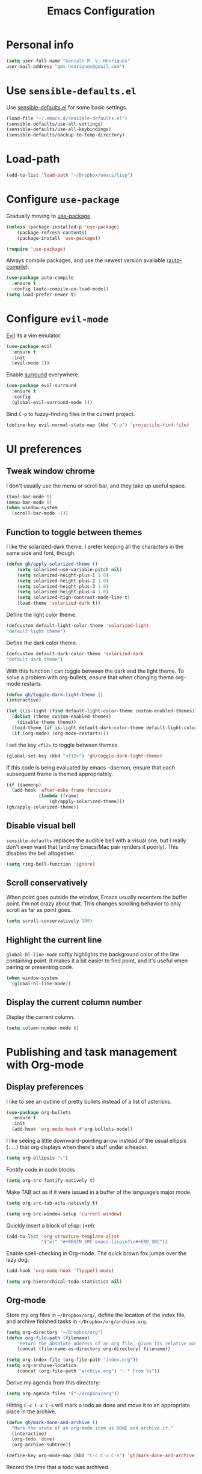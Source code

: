 #+TITLE: Emacs Configuration

* Personal info

#+BEGIN_SRC emacs-lisp
      (setq user-full-name "Goncalo M. V. Henriques"
      user-mail-address "gmv.henriques@gmail.com")
#+END_SRC

* Use =sensible-defaults.el=

Use [[https://github.com/hrs/sensible-defaults.el][sensible-defaults.el]] for some basic settings.

#+BEGIN_SRC emacs-lisp
  (load-file "~/.emacs.d/sensible-defaults.el")
  (sensible-defaults/use-all-settings)
  (sensible-defaults/use-all-keybindings)
  (sensible-defaults/backup-to-temp-directory)
#+END_SRC

* Load-path

#+BEGIN_SRC emacs-lisp
(add-to-list 'load-path "~/Dropbox/emacs/lisp")
#+END_SRC

* Configure =use-package=

Gradually moving to [[https://github.com/jwiegley/use-package][use-package]].

#+BEGIN_SRC emacs-lisp
  (unless (package-installed-p 'use-package)
	  (package-refresh-contents)
	  (package-install 'use-package))

  (require 'use-package)
#+END_SRC

Always compile packages, and use the newest version available ([[https://github.com/emacscollective/auto-compile][auto-compile]]).

#+BEGIN_SRC emacs-lisp
  (use-package auto-compile
    :ensure t
    :config (auto-compile-on-load-mode))
  (setq load-prefer-newer t)
#+END_SRC

* Configure =evil-mode=

[[https://github.com/emacs-evil/evil][Evil]] its a vim emulator.

#+BEGIN_SRC emacs-lisp
  (use-package evil
    :ensure t
    :init
    (evil-mode 1))
#+END_SRC

Enable [[https://github.com/emacs-evil/evil-surround][surround]] everywhere.

#+BEGIN_SRC emacs-lisp
  (use-package evil-surround
    :ensure t
    :config
    (global-evil-surround-mode 1))
#+END_SRC

Bind =C-p= to fuzzy-finding files in the current project.

#+BEGIN_SRC emacs-lisp
  (define-key evil-normal-state-map (kbd "C-p") 'projectile-find-file)
#+END_SRC

* UI preferences
** Tweak window chrome

 I don't usually use the menu or scroll bar, and they take up useful space.

#+BEGIN_SRC emacs-lisp
  (tool-bar-mode 0)
  (menu-bar-mode 0)
  (when window-system
    (scroll-bar-mode -1))
#+END_SRC

** Function to toggle between themes

I like the solarized-dark theme. I prefer keeping all the characters in the same
side and font, though.

#+BEGIN_SRC emacs-lisp
(defun gh/apply-solarized-theme ()
    (setq solarized-use-variable-pitch nil)
    (setq solarized-height-plus-1 1.0)
    (setq solarized-height-plus-2 1.0)
    (setq solarized-height-plus-3 1.0)
    (setq solarized-height-plus-4 1.0)
    (setq solarized-high-contrast-mode-line t)
    (load-theme 'solarized-dark t))
#+END_SRC

Define the light color theme.

#+BEGIN_SRC emacs-lisp
  (defcustom default-light-color-theme 'solarized-light
  "default light theme")
#+END_SRC

Define the dark color theme.

#+BEGIN_SRC emacs-lisp
  (defcustom default-dark-color-theme 'solarized-dark
  "default dark theme")
#+END_SRC

With this function I can toggle between the dark and the light theme.
To solve a problem with org-bullets, ensure that when changing theme org-mode restarts.

#+BEGIN_SRC emacs-lisp
  (defun gh/toggle-dark-light-theme ()
  (interactive)

  (let ((is-light (find default-light-color-theme custom-enabled-themes)))
    (dolist (theme custom-enabled-themes)
      (disable-theme theme))
    (load-theme (if is-light default-dark-color-theme default-light-color-theme))
    (if (org-mode) (org-mode-restart))))
#+END_SRC

I set the key =<f12>= to toggle between themes.

#+BEGIN_SRC emacs-lisp
  (global-set-key (kbd "<f12>") 'gh/toggle-dark-light-theme)
#+END_SRC

If this code is being evaluated by emacs --daemon, ensure that each subsequent frame is themed appropriately.

#+BEGIN_SRC emacs-lisp
  (if (daemonp)
    (add-hook 'after-make-frame-functions
              (lambda (frame)
                  (gh/apply-solarized-theme)))
  (gh/apply-solarized-theme))
#+END_SRC
** Disable visual bell

=sensible-defaults= replaces the audible bell with a visual one, but I really
don't even want that (and my Emacs/Mac pair renders it poorly). This disables
the bell altogether.

#+BEGIN_SRC emacs-lisp
  (setq ring-bell-function 'ignore)
#+END_SRC

** Scroll conservatively

When point goes outside the window, Emacs usually recenters the buffer point.
I'm not crazy about that. This changes scrolling behavior to only scroll as far
as point goes.

#+BEGIN_SRC emacs-lisp
  (setq scroll-conservatively 100)
#+END_SRC
** Highlight the current line

=global-hl-line-mode= softly highlights the background color of the line
containing point. It makes it a bit easier to find point, and it's useful when
pairing or presenting code.

#+BEGIN_SRC emacs-lisp
  (when window-system
    (global-hl-line-mode))
#+END_SRC
** Display the current column number

Display the current column.

#+BEGIN_SRC emacs-lisp
     (setq column-number-mode t)
#+END_SRC

* Publishing and task management with Org-mode
** Display preferences

I like to see an outline of pretty bullets instead of a list of asterisks.

#+BEGIN_SRC emacs-lisp
  (use-package org-bullets
    :ensure t
    :init
    (add-hook 'org-mode-hook #'org-bullets-mode))
#+END_SRC

I like seeing a little downward-pointing arrow instead of the usual ellipsis
(=...=) that org displays when there's stuff under a header.

#+BEGIN_SRC emacs-lisp
  (setq org-ellipsis "⤵")
#+END_SRC

Fontify code in code blocks

#+BEGIN_SRC emacs-lisp
  (setq org-src-fontify-natively t)
#+END_SRC

Make TAB act as if it were issued in a buffer of the language’s major mode.

#+BEGIN_SRC emacs-lisp
  (setq org-src-tab-acts-natively t)
#+END_SRC

#+BEGIN_SRC emacs-lisp
  (setq org-src-window-setup 'current-window)
#+END_SRC

Quickly insert a block of elisp: (<el)

#+BEGIN_SRC emacs-lisp
  (add-to-list 'org-structure-template-alist
               '("el" "#+BEGIN_SRC emacs-lisp\n?\n#+END_SRC"))
#+END_SRC

Enable spell-checking in Org-mode. The quick brown fox jumps over the lazy dog.

#+BEGIN_SRC emacs-lisp
  (add-hook 'org-mode-hook 'flyspell-mode)
#+END_SRC

#+BEGIN_SRC emacs-lisp
  (setq org-hierarchical-todo-statistics nil)
#+END_SRC
** Org-mode

Store my org files in =~/Dropbox/org/=, define the location of the index file, and archive finished tasks in =~/Dropbox/org/archive.org=.

#+BEGIN_SRC emacs-lisp
  (setq org-directory "~/Dropbox/org")
  (defun org-file-path (filename)
	  "Return the absolute address of an org file, given its relative name."
	  (concat (file-name-as-directory org-directory) filename))

  (setq org-index-file (org-file-path "index.org"))
  (setq org-archive-location
	  (concat (org-file-path "archive.org") "::* From %s"))
#+END_SRC

Derive my agenda from this directory:

#+BEGIN_SRC emacs-lisp
  (setq org-agenda-files '("~/Dropbox/org"))
#+END_SRC

Hitting =C-c C-x C-s= will mark a todo as done and move it to an appropriate place in the archive.

#+BEGIN_SRC emacs-lisp
  (defun gh/mark-done-and-archive ()
    "Mark the state of an org-mode item as DONE and archive it."
    (interactive)
    (org-todo 'done)
    (org-archive-subtree))

  (define-key org-mode-map (kbd "C-c C-x C-s") 'gh/mark-done-and-archive)
#+END_SRC

Record the time that a todo was archived.

#+BEGIN_SRC emacs-lisp
  (setq org-log-done 'time)
#+END_SRC


*** Capturing tasks

Define a few common tasks as capture templates. Specifically, I frequently:

- Record ideas for future blog posts in =~/Dropbox/org/blog-ideas.org=,
- Maintain a todo list in =~/org/index.org=.
- Convert emails into todos to maintain an empty inbox.

#+BEGIN_SRC emacs-lisp
  (setq org-capture-templates
	'(("a" "Appointment"
	   entry
	   (file  "~/Dropbox/org/calendar.org" )
	   "* %?\n\n%^T\n\n:PROPERTIES:\n\n:END:\n\n")

	  ("b" "Blog idea"
	   entry
	   (file (org-file-path "blog-ideas.org"))
	   "* %?\n")

	  ("e" "Email" entry
	   (file+headline org-index-file "Inbox")
	   "* TODO %?\n\n%a\n\n")

	  ("f" "Finished book"
	   table-line (file "~/documents/notes/books-read.org")
	   "| %^{Title} | %^{Author} | %u |")

	  ("r" "Reading"
	   checkitem
	   (file (org-file-path "to-read.org")))

	  ("s" "Subscribe to an RSS feed"
	   plain
	   (file "~/documents/rss/urls")
	   "%^{Feed URL} \"~%^{Feed name}\"")

	  ("t" "Todo"
	   entry
	   (file+headline org-index-file "Inbox")
	   "* TODO %?\n")))
#+END_SRC

When I'm starting an Org capture template I'd like to begin in insert mode. I'm
opening it up in order to start typing something, so this skips a step.

#+BEGIN_SRC emacs-lisp
  (add-hook 'org-capture-mode-hook 'evil-insert-state)
#+END_SRC

When refiling an item, I'd like to use ido for completion.

#+BEGIN_SRC emacs-lisp
  (setq org-refile-use-outline-path t)
  (setq org-outline-path-complete-in-steps nil)
#+END_SRC
*** Keybindings

Bind a few handy keys.

#+BEGIN_SRC emacs-lisp
  (define-key global-map "\C-cl" 'org-store-link)
  (define-key global-map "\C-ca" 'org-agenda)
  (define-key global-map "\C-cc" 'org-capture)
#+END_SRC

Hit =C-c i= to quickly open up my index file.

#+BEGIN_SRC emacs-lisp
  (defun gh/open-index-file ()
    "Open the master org TODO list."
    (interactive)
    (find-file org-index-file)
    (flycheck-mode -1)
    (end-of-buffer))

  (global-set-key (kbd "C-c i") 'gh/open-index-file)
#+END_SRC

** Sync Org-mode with Google Calendar

I use [[https://github.com/myuhe/org-gcal.el][org-gcal]] to sync my Google calendar.

#+BEGIN_SRC emacs-lisp
  (setq package-check-signature nil)


  (use-package org-gcal
    :ensure t
    :config
  (setq org-gcal-client-id "107011808994-g9s382a66p4d3f78ibkccl15sjgh7a9n.apps.googleusercontent.com"
	    org-gcal-client-secret "Gjfci0moPki0d_APpcqEL3WF"
	    org-gcal-file-alist '(("gmv.henriques@gmail.com" .  "~/Dropbox/org/calendar.org"))))

#+END_SRC

I use these two hooks to sync things semi-automatically.
The first hook syncs whenever I load the agenda. Since this happens in the background, if I just added something to my calendar, I might have to reload the agenda by hitting r in the agenda view.
The second hook syncs with my Google calendar when I capture.

#+BEGIN_SRC emacs-lisp
  (add-hook 'org-agenda-mode-hook (lambda () (org-gcal-sync) ))
  (add-hook 'org-capture-after-finalize-hook (lambda () (org-gcal-sync) ))
#+END_SRC

[[https://github.com/kiwanami/emacs-calfw][Calfw]] it's a nice tool to view calendars in Google.

#+BEGIN_SRC emacs-lisp
  (use-package calfw
    :ensure t
    :config
    (use-package calfw-ical
    :ensure t
    :config
    (use-package calfw-org
    :ensure t
    :config
    (setq cfw:display-calendar-holidays nil)
    (defun mycalendar ()
      (interactive)
      (cfw:open-calendar-buffer
       :contents-sources
       (list
        (cfw:org-create-source "Green")
;	(cfw:ical-create-source "Gcal" "https://calendar.google.com/calendar/ical/gmv.henriques%40gmail.com/private-549e154258dff1844e9f91f62688c84b/basic.ics" "White")
	(cfw:ical-create-source "Feriados" "https://calendar.google.com/calendar/ical/pt-pt.portuguese%23holiday%40group.v.calendar.google.com/public/basic.ics" "Red")
	)))
  )
  )
  )
#+END_SRC
* Editing Settings
** Quickly visit Emacs configuration

I futz around with my dotfiles a lot. This binds =C-c e= to quickly open my
Emacs configuration file.

#+BEGIN_SRC emacs-lisp
  (defun gh/visit-emacs-config ()
    (interactive)
    (find-file "~/Dropbox/emacs/configuration.org"))

  (global-set-key (kbd "C-c e") 'gh/visit-emacs-config)
#+END_SRC

** Always kill current buffer

Assume that I always want to kill the current buffer when hitting =C-x k=.

#+BEGIN_SRC emacs-lisp
  (global-set-key (kbd "C-x k") 'gh/kill-current-buffer)
#+END_SRC

** Use =company-mode= everywhere

#+BEGIN_SRC emacs-lisp
  (use-package company
  :ensure t
  :init
  (add-hook 'after-init-hook 'global-company-mode)
  )
#+END_SRC

** =Saveplace=

Purpose: When you visit a file, point goes to the last place where it was when you previously visited the same file.

#+BEGIN_SRC emacs-lisp
  (use-package saveplace
   :ensure t
   :init
   (save-place-mode 1)
  )
#+END_SRC

[[https://www.emacswiki.org/emacs/SavePlace][Save Place]]
** Always indent with spaces

Never use tabs. Tabs are the devil’s whitespace.

#+BEGIN_SRC emacs-lisp
  (setq-default indent-tabs-mode nil)
#+END_SRC

** Configure =yasnippet=

I keep my snippets in =~/Dropbox/emacs/snippets/text-mode=, and I always want =yasnippet= enabled.

#+BEGIN_SRC emacs-lisp
  (use-package yasnippet
  :ensure t
  :init
    (setq yas-snippet-dirs '("~/Dropbox/emacs/snippets/text-mode"))
    (yas-global-mode 1))
#+END_SRC

I don’t want =ido= to automatically indent the snippets it inserts. Sometimes this looks pretty bad (when indenting org-mode, for example, or trying to guess at the correct indentation for Python).

#+BEGIN_SRC emacs-lisp
  (setq yas/indent-line nil)
#+END_SRC
** Configure =ido=

#+BEGIN_SRC emacs-lisp
  (use-package ido
    :ensure t
    :init
    (setq ido-enable-flex-matching t)
    (setq ido-everywhere t)
    (ido-mode 1)

    (use-package flx-ido
      :ensure t
      :init
      (flx-ido-mode 1) ; better/faster matching
    )

  (setq ido-create-new-buffer 'always) ; don't confirm to create new buffers

    (use-package ido-vertical-mode
      :ensure t
      :init
      (ido-vertical-mode 1)
      (setq ido-vertical-define-keys 'C-n-and-C-p-only)
    )
  )
#+END_SRC

[[https://www.emacswiki.org/emacs/InteractivelyDoThings][ido]]
[[https://github.com/lewang/flx][flx-ido]]
[[https://github.com/creichert/ido-vertical-mode.el][ido-vertical-mode]]
** Electric pair

Typing any left bracket automatically insert the right matching bracket.

#+BEGIN_SRC emacs-lisp
  (electric-pair-mode 1)
#+END_SRC
** Rainbow-delimiters

#+BEGIN_SRC emacs-lisp
  (use-package rainbow-delimiters
    :ensure t
    :commands rainbow-delimiters-mode
    :init
    (add-hook 'prog-mode-hook #'rainbow-delimiters-mode)
    (add-hook 'LaTex-mode-hook #'rainbow-delimiters-mode)
    (add-hook 'org-mode-hook 'rainbow-delimiters-mode))
#+END_SRC

** Use =smex= to handle =M-x= with =ido=

#+BEGIN_SRC emacs-lisp
  (use-package smex
    :ensure t
    :init
    (smex-initialize)
  )

  (global-set-key (kbd "M-x") 'smex)
  (global-set-key (kbd "M-X") 'smex-major-mode-commands)
#+END_SRC

** Switch and rebalance windows when splitting

When splitting a window, I invariably want to switch to the new window. This makes that automatic.

#+BEGIN_SRC emacs-lisp
   (defun gh/split-window-below-and-switch ()
    "Split the window horizontally, then switch to the new pane."
    (interactive)
    (split-window-below)
    (balance-windows)
    (other-window 1))

  (defun gh/split-window-right-and-switch ()
    "Split the window vertically, then switch to the new pane."
    (interactive)
    (split-window-right)
    (balance-windows)
    (other-window 1))

  (global-set-key (kbd "C-x 2") 'gh/split-window-below-and-switch)
  (global-set-key (kbd "C-x 3") 'gh/split-window-right-and-switch)
#+END_SRC
* Writing
** Change dictionary

Change dictionary to =PT-preao=

#+BEGIN_SRC emacs-lisp
(global-set-key
[f3]
(lambda ()
    (interactive)
    (ispell-change-dictionary "pt_PT-preao")))
#+END_SRC

Change dictionary to =En=

#+BEGIN_SRC emacs-lisp
(global-set-key
[f4]
(lambda ()
    (interactive)
    (ispell-change-dictionary "en")))
#+END_SRC
** Wrap paragraphs automatically

=AutoFillMode= automatically wraps paragraphs.

#+BEGIN_SRC emacs-lisp
  (add-hook 'text-mode-hook 'turn-on-auto-fill)
  (add-hook 'gfm-mode-hook 'turn-on-auto-fill)
  (add-hook 'org-mode-hook 'turn-on-auto-fill)
  (add-hook 'latex-mode-hook 'turn-on-auto-fill)
  (add-hook 'LaTeX-mode-hook 'turn-on-auto-fill)
#+END_SRC

Sometimes, though, I don’t wanna wrap text. This toggles wrapping with =C-c q=:

#+BEGIN_SRC emacs-lisp
  (global-set-key (kbd "C-c q") 'auto-fill-mode)
#+END_SRC
** =Flyspell-popup=

Call flyspell-popup-correct to correct misspelled word at point with a Popup
Menu. You might want to bind it to a short key, for example:

#+BEGIN_SRC emacs-lisp
    (use-package flyspell-popup
    :ensure t
    :init
    (define-key flyspell-mode-map (kbd "C-;") #'flyspell-popup-correct))
#+END_SRC
* Email with =mu4e=
** Evil
Use the evil bindings for navigation. They’re very similar to the mutt bindings,
which matches my muscle memory nicely. =)

#+BEGIN_SRC emacs-lisp
  (require 'evil-mu4e)
#+END_SRC
** Where’s my mail? Who am I?
I keep my mail in =~/.mail=. The default mail directory would be =~/Maildir=, but I’d rather hide it; I don’t poke around in there manually very often.

This setting matches the paths in my mbsync configuration.

#+BEGIN_SRC emacs-lisp
  (setq mu4e-maildir "~/.mail")
#+END_SRC

I only have one context at the moment. If I had another email account, though,
I’d define it in here with an additional =make-mu4e-context= block.

My full name is defined earlier in this configuration file.

#+BEGIN_SRC emacs-lisp
(setq mu4e-contexts
      `(,(make-mu4e-context
          :name "gmail"
          :match-func (lambda (msg)
                        (when msg
                          (string-prefix-p "/gmail" (mu4e-message-field msg :maildir))))
          :vars '((user-mail-address . "gmv.henriques@gmail.com")
                  (mu4e-trash-folder . "/gmail/archive")
                  (mu4e-refile-folder . "/gmail/archive")
                  (mu4e-sent-folder . "/gmail/sent")
                  (mu4e-drafts-folder . "/gmail/drafts")))))
#+END_SRC
** Fetching new mail

I fetch my email with =mbsync=. I’ve also bound “o” to fetch new mail.

#+BEGIN_SRC emacs-lisp
  (setq mu4e-get-mail-command "killall --quiet mbsync; mbsync inboxes")

  (define-key mu4e-headers-mode-map (kbd "o") 'mu4e-update-mail-and-index)
#+END_SRC

Rename files when moving them between directories. =mbsync= supposedly prefers
this; I’m cargo-culting.

#+BEGIN_SRC emacs-lisp
  (setq mu4e-change-filenames-when-moving t)
#+END_SRC

Poll the server for new mail every 1 minute.

#+BEGIN_SRC emacs-lisp
  (setq mu4e-update-interval 60)
#+END_SRC
** Viewing mail

I check my email pretty often! Probably more than I should. This binds =C-c m=
to close any other windows and open my personal inbox.

In practice, I keep an *mu4e-headers* buffer in its own frame, full-screen, on a
dedicated i3 workspace.

#+BEGIN_SRC emacs-lisp
  (defun gh/visit-inbox ()
    (interactive)
    (delete-other-windows)
    (mu4e~headers-jump-to-maildir "/gmail/inbox"))

  (global-set-key (kbd "C-c m") 'gh/visit-inbox)
#+END_SRC

Open my inbox and sent messages folders with =J-i= and =J-s=, respectively.
These are the only two folders I visit regularly enough to warrant shortcuts.

#+BEGIN_SRC emacs-lisp
  (setq mu4e-maildir-shortcuts '(("/gmail/inbox" . ?i)
                               ("/gmail/sent" . ?s)))
#+END_SRC

=mu4e= starts approximately instantaneously, so I don’t know why I’d want to
reconsider quitting it.

#+BEGIN_SRC emacs-lisp
  (setq mu4e-confirm-quit nil)
#+END_SRC
** Composing a new message
When I’m composing a new email, default to using the first context.

#+BEGIN_SRC emacs-lisp
  (setq mu4e-compose-context-policy 'pick-first)
#+END_SRC

Compose new messages (as with =C-x m=) using =mu4e-user-agent=.

#+BEGIN_SRC emacs-lisp
  (setq mail-user-agent 'mu4e-user-agent)
#+END_SRC

Enable Org-style tables and list manipulation.

#+BEGIN_SRC emacs-lisp
  (add-hook 'message-mode-hook 'turn-on-orgtbl)
  (add-hook 'message-mode-hook 'turn-on-orgstruct++)
#+END_SRC

Check my spelling while I'm writing.

#+BEGIN_SRC emacs-lisp
  (add-hook 'mu4e-compose-mode-hook 'flyspell-mode)
#+END_SRC

Once I've sent an email, kill the associated buffer instead of just burying it.

#+BEGIN_SRC emacs-lisp
  (setq message-kill-buffer-on-exit t)
#+END_SRC

** Reading an email

Display the sender's email address along with their name.

#+BEGIN_SRC emacs-lisp
  (setq mu4e-view-show-addresses t)
#+END_SRC

Save attachments in my =~/downloads= directory, not my home directory.

#+BEGIN_SRC emacs-lisp
  (setq mu4e-attachment-dir "~/downloads")
#+END_SRC

Hit =C-c C-o= to open a URL in the browser.

#+BEGIN_SRC emacs-lisp
  (define-key mu4e-view-mode-map (kbd "C-c C-o") 'mu4e~view-browse-url-from-binding)
#+END_SRC

While HTML emails are undeniably sinful, we often have to read them. That's
sometimes best done in a browser. This effectively binds =a h= to open the
current email in my default Web browser.

#+BEGIN_SRC emacs-lisp
  (add-to-list 'mu4e-view-actions '("html in browser" . mu4e-action-view-in-browser) t)
#+END_SRC

** Encryption

If a message is encrypted, my reply should always be encrypted, too.

#+BEGIN_SRC emacs-lisp
  (defun gh/encrypt-responses ()
    (let ((msg mu4e-compose-parent-message))
      (when msg
        (when (member 'encrypted (mu4e-message-field msg :flags))
          (mml-secure-message-encrypt-pgpmime)))))

  (add-hook 'mu4e-compose-mode-hook 'gh/encrypt-responses)
#+END_SRC

** Sending mail over SMTP

I send my email through =msmtp=. It's very fast, and I've already got it
configured from using =mutt=. These settings describe how to send a message:

- Use a sendmail program instead of sending directly from Emacs,
- Tell =msmtp= to infer the correct account from the =From:= address,
- Don't add a "=-f username=" flag to the =msmtp= command, and
- Use =/usr/bin/msmtp=!

#+BEGIN_SRC emacs-lisp
  (setq message-send-mail-function 'message-send-mail-with-sendmail)
  (setq message-sendmail-extra-arguments '("--read-envelope-from"))
  (setq message-sendmail-f-is-evil 't)
  (setq sendmail-program "msmtp")
#+END_SRC

** Org integration

=org-mu4e= lets me store links to emails. I use this to reference emails in my
TODO list while keeping my inbox empty.

#+BEGIN_SRC emacs-lisp
  (require 'org-mu4e)
#+END_SRC

When storing a link to a message in the headers view, link to the message
instead of the search that resulted in that view.

#+BEGIN_SRC emacs-lisp
  (setq org-mu4e-link-query-in-headers-mode nil)
#+END_SRC
** Configure BBDB with mu4e

Use BBDB to handle my address book.

#+BEGIN_SRC emacs-lisp
  (require 'bbdb-mu4e)
#+END_SRC

Don’t try to do address completion with mu4e. Use BBDB instead:

#+BEGIN_SRC emacs-lisp
  (setq mu4e-compose-complete-addresses nil)
#+END_SRC
** Try to display images in mu4e

#+BEGIN_SRC emacs-lisp
  (setq
   mu4e-view-show-images t
   mu4e-view-image-max-width 800)
#+END_SRC
* My =latex= environment
** =Auctex=

#+BEGIN_SRC emacs-lisp
  (use-package tex-site
    :ensure auctex
    :mode ("\\.tex\\'" . latex-mode)
    :config
    (setq TeX-auto-save t)
    (setq TeX-parse-self t)
    (setq-default TeX-master nil)
    (add-hook 'LaTeX-mode-hook
              (lambda ()
                (rainbow-delimiters-mode)
                (turn-on-reftex)
                (setq reftex-plug-into-AUCTeX t)
                (reftex-isearch-minor-mode)
                (setq TeX-PDF-mode t)
                (setq TeX-source-correlate-method 'synctex)
                (setq TeX-source-correlate-start-server t)))

  ;; Update PDF buffers after successful LaTeX runs
  (add-hook 'TeX-after-TeX-LaTeX-command-finished-hook
             #'TeX-revert-document-buffer)

  ;; to use pdfview with auctex
  (add-hook 'LaTeX-mode-hook 'pdf-tools-install)

  ;; to use pdfview with auctex
  (setq TeX-view-program-selection '((output-pdf "pdf-tools"))
         TeX-source-correlate-start-server t)
  (setq TeX-view-program-list '(("pdf-tools" "TeX-pdf-tools-sync-view"))))
#+END_SRC
** =Reftex=

#+BEGIN_SRC emacs-lisp
  (use-package reftex
    :ensure t
    :defer t
    :config
    (setq reftex-cite-prompt-optional-args t)); Prompt for empty optional arguments in cite
#+END_SRC
** =Ivy-bibtex=
** =Pdf-tools=
#+BEGIN_SRC emacs-lisp
  (use-package pdf-tools
    :ensure t
    :mode ("\\.pdf\\'" . pdf-tools-install)
    :bind ("C-c C-g" . pdf-sync-forward-search)
    :defer t
    :config
    (setq mouse-wheel-follow-mouse t)
    (setq pdf-view-resize-factor 1.10))
#+END_SRC
* =Elfeed=

#+BEGIN_SRC emacs-lisp
  (use-package elfeed-org
    :ensure t
    :config
    (progn
      (elfeed-org)
      (setq rmh-elfeed-org-files (list "~/Dropbox/org/feeds.org"))))
#+END_SRC

#+BEGIN_SRC emacs-lisp
  (use-package elfeed)
    :ensure t
#+END_SRC
* Header

Time-stamp!

#+BEGIN_SRC emacs-lisp

(add-hook 'before-save-hook 'time-stamp)

(setq
  time-stamp-pattern nil
  time-stamp-active t          ; do enable time-stamps
  time-stamp-line-limit 12     ; check first 10 buffer lines for Time-stamp:
  time-stamp-format "%04y-%02m-%02d %02H:%02M:%02S (%u)") ; date format
#+END_SRC

=Header2.el=!

#+BEGIN_SRC emacs-lisp

  (use-package header2
    :config
    (progn

      (defconst gh/header-sep-line-char ?-
        "Character to be used for creating separator lines in header.")

      (defconst gh/header-border-line-char ?=
        "Character to be used for creating border lines in header.")

      (defconst gh/auto-headers-hooks '(latex-mode-hook
                                        LaTeX-mode-hook)
        "List of hooks of major modes in which headers should be auto-inserted.")

      (defvar gh/header-timestamp-cond (lambda () t)
        "This variable should be set to a function that returns a non-nil
        value only when the time stamp is supposed to be inserted. By default, it's
        a `lambda' return `t', so the time stamp is always inserted.")

      (defun gh/turn-on-auto-headers ()
        "Turn on auto headers only for specific modes."
        (interactive)
        (dolist (hook gh/auto-headers-hooks)
          (add-hook hook #'auto-make-header)))

      (defun gh/turn-off-auto-headers ()
        "Turn off auto headers only for specific modes."
        (interactive)
        (dolist (hook gh/auto-headers-hooks)
          (remove-hook hook #'auto-make-header)))


      (defsubst gh/header-sep-line ()
        "Insert separator line"
        (insert header-prefix-string)
        (insert-char gh/header-sep-line-char (- fill-column (current-column)))
        (insert "\n"))

      (defsubst gh/header-border-line ()
        "Insert separator line"
        (insert header-prefix-string)
        (insert-char gh/header-border-line-char (- fill-column (current-column)))
        (insert "\n"))


      (defsubst gh/header-file-name ()
        "Insert \"File Name\" line, using buffer's file name."
        (insert header-prefix-string "File Name          : "
                (if (buffer-file-name)
                    (file-name-nondirectory (buffer-file-name))
                  (buffer-name))
                "\n"))

      (defsubst gh/header-author ()
        "Insert current user's name (`user-full-name') as this file's author."
        (insert header-prefix-string "Author             : "
                (user-full-name)
                "\n"))

      (defsubst gh/header-mail ()
        "Insert current user's name (`user-mail-address') as this file's author."
        (insert header-prefix-string "Author e-mail      : "
                user-mail-address
                "\n"))

      (defsubst gh/header-description ()
        "Insert \"Description\" line."
        (insert header-prefix-string "Description        : \n"))

      (defsubst gh/header-creation-date ()
        "Insert todays date as the time of last modification."
        (insert header-prefix-string "Created            : "
                (header-date-string)
                "\n"))

      (defsubst gh/header-timestamp ()
        "Insert field for time stamp."
        (when (funcall gh/header-timestamp-cond)
        (insert header-prefix-string "Time-stamp: <>\n")))

      (defsubst gh/header-modification-date ()
        "Insert todays date as the time of last modification.
         This is normally overwritten with each file save."
        (insert header-prefix-string "Last-Updated       :"
                "\n"))


      (defsubst gh/header-position-point ()
        "Position the point at a particular point in the file.
  Bring the point 2 lines below the current point."
        (forward-line 0)
        (newline 2))


      (setq make-header-hook '(gh/header-border-line
                               header-blank
                               gh/header-file-name
                               gh/header-author
                               gh/header-mail
                               gh/header-creation-date
                               header-blank
                               gh/header-sep-line
                               header-blank
                               gh/header-timestamp
                               header-blank
                               gh/header-sep-line
                               header-blank
                               gh/header-description
                               header-blank
                               gh/header-border-line
                               gh/header-position-point))
      (gh/turn-on-auto-headers)
      ))

#+END_SRC

* =Dired=
Load up the assorted =dired= extensions.

#+BEGIN_SRC emacs-lisp
  (use-package dired-details)
  (use-package dired+)
#+END_SRC

Open media with the appropriate programs.

#+BEGIN_SRC emacs-lisp
  (use-package dired-open
    :config
    (setq dired-open-extensions
          '(("pdf" . "evince")
            ("mkv" . "vlc")
            ("mp4" . "vlc")
            ("avi" . "vlc"))))
#+END_SRC

These are the switches that get passed to =ls= when =dired= gets a list of
files. We’re using:

- =l=: Use the long listing format.
- =h=: Use human-readable sizes.
- =v=: Sort numbers naturally.
- =A=: Almost all. Doesn't include "=.=" or "=..=".

#+BEGIN_SRC emacs-lisp
  (setq-default dired-listing-switches "-lhvA")
#+END_SRC

Use "j" and "k" to move around in =dired=.

#+BEGIN_SRC emacs-lisp
  (evil-define-key 'normal dired-mode-map (kbd "j") 'dired-next-line)
  (evil-define-key 'normal dired-mode-map (kbd "k") 'dired-previous-line)
#+END_SRC

Kill buffers of files/directories that are deleted in =dired=.

#+BEGIN_SRC emacs-lisp
  (setq dired-clean-up-buffers-too t)
#+END_SRC

Always copy directories recursively instead of asking every time.

#+BEGIN_SRC emacs-lisp
  (setq dired-recursive-copies 'always)
#+END_SRC

Ask before recursively /deleting/ a directory, though.

#+BEGIN_SRC emacs-lisp
  (setq dired-recursive-deletes 'top)
#+END_SRC

Open a file with an external program (that is, through =xdg-open=) by hitting
=C-c C-o=.

#+BEGIN_SRC emacs-lisp
  (defun dired-xdg-open ()
    "In dired, open the file named on this line."
    (interactive)
    (let* ((file (dired-get-filename nil t)))
      (call-process "xdg-open" nil 0 nil file)))

  (define-key dired-mode-map (kbd "C-c C-o") 'dired-xdg-open)
#+END_SRC
* Projectile

#+BEGIN_SRC emacs-lisp
(use-package projectile
  :ensure t
  :config
  (projectile-global-mode))
#+END_SRC
* Hydra

#+BEGIN_SRC emacs-lisp
  (use-package hydra
    :ensure t)


(global-set-key
 (kbd "<f2>")
(defhydra mz/hydra-elfeed ()
   "filter"
   ("o" (elfeed-search-set-filter "@6-months-ago +other") "other")
   ("e" (elfeed-search-set-filter "@6-months-ago +emacs") "emacs")
   ("t" (elfeed-search-set-filter "@6-months-ago +Technology") "technology")
   ("c" (elfeed-search-set-filter "@6-months-ago +ComputerScience") "computerscience")
   ("s" (elfeed-search-set-filter "@6-months-ago +Science") "science")
   ("p" (elfeed-search-set-filter "@6-months-ago +Pens") "pens")
   ("l" (elfeed-search-set-filter "@6-months-ago +Latex") "latex")
   ("n" (elfeed-search-set-filter "@6-months-ago +News") "news")
   ("u" (elfeed-search-set-filter "@6-months-ago +Music") "music")
   ("d" (elfeed-search-set-filter "@6-months-ago +Podcast") "podcast")
   ("m" (elfeed-search-set-filter "@6-months-ago +Medicine") "medicine")
   ("*" (elfeed-search-set-filter "@6-months-ago +star") "Starred")
   ("M" elfeed-toggle-star "Mark")
   ("A" (elfeed-search-set-filter "@6-months-ago") "All")
   ("T" (elfeed-search-set-filter "@1-day-ago") "Today")
   ("Q" bjm/elfeed-save-db-and-bury "Quit Elfeed" :color blue)
   ("q" nil "quit" :color blue)
   ))
#+END_SRC

